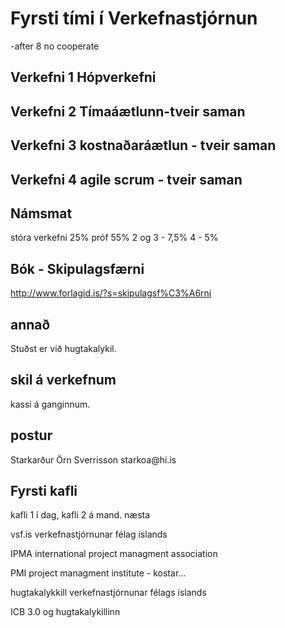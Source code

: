 * Fyrsti tími í Verkefnastjórnun
-after 8 no cooperate
** Verkefni 1 Hópverkefni
** Verkefni 2 Tímaáætlunn-tveir saman
** Verkefni 3 kostnaðaráætlun - tveir saman
** Verkefni 4 agile scrum - tveir saman

** Námsmat
stóra verkefni 25%
próf 55%
2 og 3 - 7,5%
4 - 5%

** Bók - Skipulagsfærni
http://www.forlagid.is/?s=skipulagsf%C3%A6rni
** annað
Stuðst er við hugtakalykil.
** skil á verkefnum
kassi á ganginnum.
** postur
Starkarður Örn Sverrisson
starkoa@hi.is


** Fyrsti kafli
kafli 1 í dag,
kafli 2 á mand. næsta


vsf.is  verkefnastjórnunar félag íslands

IPMA  international project managment association

PMI project managment institute - kostar...

hugtakalykkill verkefnastjórnunar félags íslands

ICB 3.0 og hugtakalykillinn
